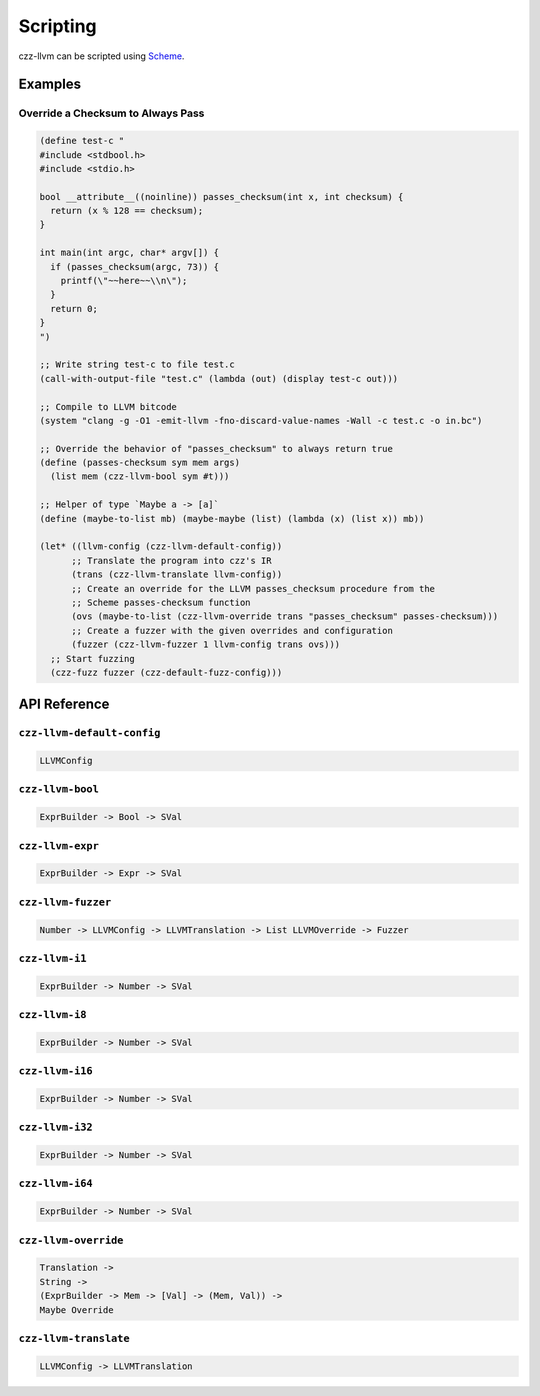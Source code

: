 =========
Scripting
=========

czz-llvm can be scripted using `Scheme`_.

Examples
========

Override a Checksum to Always Pass
----------------------------------

.. code-block:: scheme

  (define test-c "
  #include <stdbool.h>
  #include <stdio.h>

  bool __attribute__((noinline)) passes_checksum(int x, int checksum) {
    return (x % 128 == checksum);
  }

  int main(int argc, char* argv[]) {
    if (passes_checksum(argc, 73)) {
      printf(\"~~here~~\\n\");
    }
    return 0;
  }
  ")

  ;; Write string test-c to file test.c
  (call-with-output-file "test.c" (lambda (out) (display test-c out)))

  ;; Compile to LLVM bitcode
  (system "clang -g -O1 -emit-llvm -fno-discard-value-names -Wall -c test.c -o in.bc")

  ;; Override the behavior of "passes_checksum" to always return true
  (define (passes-checksum sym mem args)
    (list mem (czz-llvm-bool sym #t)))

  ;; Helper of type `Maybe a -> [a]`
  (define (maybe-to-list mb) (maybe-maybe (list) (lambda (x) (list x)) mb))

  (let* ((llvm-config (czz-llvm-default-config))
        ;; Translate the program into czz's IR
        (trans (czz-llvm-translate llvm-config))
        ;; Create an override for the LLVM passes_checksum procedure from the
        ;; Scheme passes-checksum function
        (ovs (maybe-to-list (czz-llvm-override trans "passes_checksum" passes-checksum)))
        ;; Create a fuzzer with the given overrides and configuration
        (fuzzer (czz-llvm-fuzzer 1 llvm-config trans ovs)))
    ;; Start fuzzing
    (czz-fuzz fuzzer (czz-default-fuzz-config)))

API Reference
=============

``czz-llvm-default-config``
---------------------------

.. code-block:: haskell

  LLVMConfig

``czz-llvm-bool``
-----------------

.. code-block:: haskell

  ExprBuilder -> Bool -> SVal

``czz-llvm-expr``
-----------------

.. code-block:: haskell

  ExprBuilder -> Expr -> SVal

``czz-llvm-fuzzer``
-------------------

.. code-block:: haskell

  Number -> LLVMConfig -> LLVMTranslation -> List LLVMOverride -> Fuzzer

``czz-llvm-i1``
---------------

.. code-block:: haskell

  ExprBuilder -> Number -> SVal

``czz-llvm-i8``
---------------

.. code-block:: haskell

  ExprBuilder -> Number -> SVal

``czz-llvm-i16``
----------------

.. code-block:: haskell

  ExprBuilder -> Number -> SVal

``czz-llvm-i32``
----------------

.. code-block:: haskell

  ExprBuilder -> Number -> SVal

``czz-llvm-i64``
----------------

.. code-block:: haskell

  ExprBuilder -> Number -> SVal

``czz-llvm-override``
---------------------

.. code-block:: haskell

  Translation ->
  String ->
  (ExprBuilder -> Mem -> [Val] -> (Mem, Val)) ->
  Maybe Override

``czz-llvm-translate``
----------------------

.. code-block:: haskell

  LLVMConfig -> LLVMTranslation

.. _Scheme: http://justinethier.github.io/husk-scheme/manual/index.html

